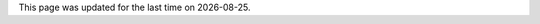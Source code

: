 .. meta::
   :title: About
   :description: About me
   :keywords: lucas escot, ENS, lyon, computer, science

.. section:: About

   I am currently a first-year MSc student in Computer Science at the `ENS de Lyon <https://ens-lyon.fr>`_ in France.
   I find interest in type theory, logic and functional languages.

.. section:: Background

   - BsC in Computer Science, 2016 - 2018
     ENS de Lyon (ENSL)

   - BsC in Mathematics, 2016 - 2018
     Université Claude Bernard Lyon (UCBL)

   - CAE English Certification Level C2, 2017
     ENS de Lyon (ENSL)

   - MPSI/MP*, 2014-2016
     Lycée Descartes, Tours (LDT)

.. section:: Experience

   .. timeline::

      - IRIT Internship, Summer 2017
        Computer Graphics

.. section:: Projects

   Some dumb text about personal projects and stuff.

This page was updated for the last time on |date|.

.. |date| date::
